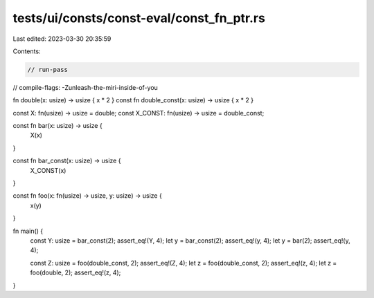 tests/ui/consts/const-eval/const_fn_ptr.rs
==========================================

Last edited: 2023-03-30 20:35:59

Contents:

.. code-block:: rs

    // run-pass
// compile-flags: -Zunleash-the-miri-inside-of-you

fn double(x: usize) -> usize { x * 2 }
const fn double_const(x: usize) -> usize { x * 2 }

const X: fn(usize) -> usize = double;
const X_CONST: fn(usize) -> usize = double_const;

const fn bar(x: usize) -> usize {
    X(x)
}

const fn bar_const(x: usize) -> usize {
    X_CONST(x)
}

const fn foo(x: fn(usize) -> usize, y: usize)  -> usize {
    x(y)
}

fn main() {
    const Y: usize = bar_const(2);
    assert_eq!(Y, 4);
    let y = bar_const(2);
    assert_eq!(y, 4);
    let y = bar(2);
    assert_eq!(y, 4);

    const Z: usize = foo(double_const, 2);
    assert_eq!(Z, 4);
    let z = foo(double_const, 2);
    assert_eq!(z, 4);
    let z = foo(double, 2);
    assert_eq!(z, 4);
}


